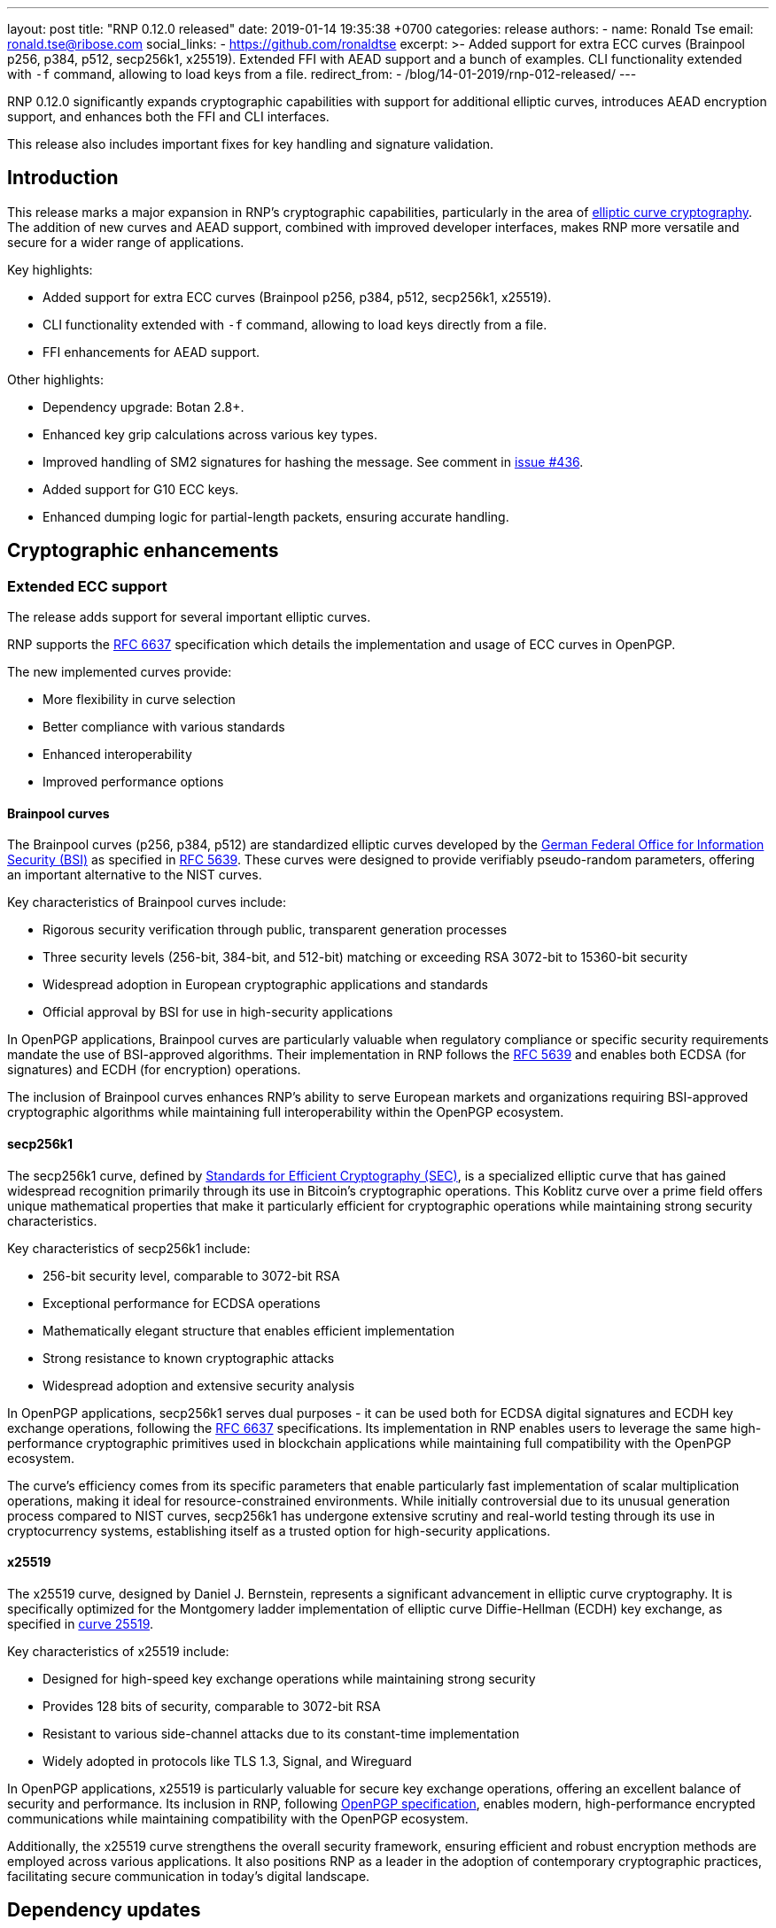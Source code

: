 ---
layout: post
title:  "RNP 0.12.0 released"
date:   2019-01-14 19:35:38 +0700
categories: release
authors:
  - name: Ronald Tse
    email: ronald.tse@ribose.com
    social_links:
      - https://github.com/ronaldtse
excerpt: >-
  Added support for extra ECC curves (Brainpool p256, p384, p512, secp256k1,
  x25519). Extended FFI with AEAD support and a bunch of examples. CLI
  functionality extended with `-f` command, allowing to load keys from a file.
redirect_from:
  - /blog/14-01-2019/rnp-012-released/
---

RNP 0.12.0 significantly expands cryptographic capabilities with support for
additional elliptic curves, introduces AEAD encryption support, and enhances
both the FFI and CLI interfaces.

This release also includes important fixes for key handling and signature
validation.

== Introduction

This release marks a major expansion in RNP's cryptographic capabilities,
particularly in the area of
https://en.wikipedia.org/wiki/Elliptic_curve_cryptography[elliptic curve cryptography].
The addition of new curves and AEAD support, combined with
improved developer interfaces, makes RNP more versatile and secure for a wider
range of applications.

Key highlights:

* Added support for extra ECC curves (Brainpool p256, p384, p512, secp256k1, x25519).
* CLI functionality extended with `-f` command, allowing to load keys directly from a file.
* FFI enhancements for AEAD support.

Other highlights:

* Dependency upgrade: Botan 2.8+.
* Enhanced key grip calculations across various key types.
* Improved handling of SM2 signatures for hashing the message. See comment in https://github.com/rnpgp/rnp/issues/436[issue #436].
* Added support for G10 ECC keys.
* Enhanced dumping logic for partial-length packets, ensuring accurate handling.


== Cryptographic enhancements

=== Extended ECC support

The release adds support for several important elliptic curves.

RNP supports the https://datatracker.ietf.org/doc/html/rfc6637[RFC 6637]
specification which details the implementation and usage of ECC curves in
OpenPGP.

The new implemented curves provide:

* More flexibility in curve selection
* Better compliance with various standards
* Enhanced interoperability
* Improved performance options

==== Brainpool curves

The Brainpool curves (p256, p384, p512) are standardized elliptic curves
developed by the
https://www.bsi.bund.de/EN/Home/home_node.html[German Federal Office for Information Security (BSI)]
as specified in
https://tools.ietf.org/html/rfc5639[RFC 5639]. These curves were designed to
provide verifiably pseudo-random parameters, offering an important alternative
to the NIST curves.

Key characteristics of Brainpool curves include:

* Rigorous security verification through public, transparent generation processes
* Three security levels (256-bit, 384-bit, and 512-bit) matching or exceeding RSA 3072-bit to 15360-bit security
* Widespread adoption in European cryptographic applications and standards
* Official approval by BSI for use in high-security applications

In OpenPGP applications, Brainpool curves are particularly valuable when
regulatory compliance or specific security requirements mandate the use of
BSI-approved algorithms. Their implementation in RNP follows the
https://datatracker.ietf.org/doc/html/rfc5639[RFC 5639] and enables both ECDSA
(for signatures) and ECDH (for encryption) operations.

The inclusion of Brainpool curves enhances RNP's ability to serve European
markets and organizations requiring BSI-approved cryptographic algorithms while
maintaining full interoperability within the OpenPGP ecosystem.

==== secp256k1

The secp256k1 curve, defined by
http://www.secg.org/sec2-v2.pdf[Standards for Efficient Cryptography (SEC)],
is a specialized elliptic curve that has gained widespread recognition primarily
through its use in Bitcoin's cryptographic operations. This Koblitz curve over a
prime field offers unique mathematical properties that make it particularly
efficient for cryptographic operations while maintaining strong security
characteristics.

Key characteristics of secp256k1 include:

* 256-bit security level, comparable to 3072-bit RSA
* Exceptional performance for ECDSA operations
* Mathematically elegant structure that enables efficient implementation
* Strong resistance to known cryptographic attacks
* Widespread adoption and extensive security analysis

In OpenPGP applications, secp256k1 serves dual purposes - it can be used both for ECDSA digital
signatures and ECDH key exchange operations, following the
https://datatracker.ietf.org/doc/html/rfc6637[RFC 6637] specifications. Its implementation in RNP
enables users to leverage the same high-performance cryptographic primitives used in blockchain
applications while maintaining full compatibility with the OpenPGP ecosystem.

The curve's efficiency comes from its specific parameters that enable particularly fast implementation
of scalar multiplication operations, making it ideal for resource-constrained environments. While
initially controversial due to its unusual generation process compared to NIST curves, secp256k1
has undergone extensive scrutiny and real-world testing through its use in cryptocurrency systems,
establishing itself as a trusted option for high-security applications.

==== x25519

The x25519 curve, designed by Daniel J. Bernstein, represents a significant
advancement in elliptic curve cryptography. It is specifically optimized for the
Montgomery ladder implementation of elliptic curve Diffie-Hellman (ECDH) key
exchange, as specified in https://cr.yp.to/ecdh/curve25519-20060209.pdf[curve 25519].

Key characteristics of x25519 include:

* Designed for high-speed key exchange operations while maintaining strong security
* Provides 128 bits of security, comparable to 3072-bit RSA
* Resistant to various side-channel attacks due to its constant-time implementation
* Widely adopted in protocols like TLS 1.3, Signal, and Wireguard

In OpenPGP applications, x25519 is particularly valuable for secure key exchange
operations, offering an excellent balance of security and performance. Its
inclusion in RNP, following
https://datatracker.ietf.org/doc/html/draft-ietf-openpgp-crypto-refresh#name-curves-for-elliptic-curve-pu[OpenPGP specification],
enables modern, high-performance encrypted communications while
maintaining compatibility with the OpenPGP ecosystem.

Additionally, the x25519 curve strengthens the overall security framework,
ensuring efficient and robust encryption methods are employed across various
applications. It also positions RNP as a leader in the adoption of contemporary
cryptographic practices, facilitating secure communication in today’s digital
landscape.


== Dependency updates

=== Botan upgrade requirement

Starting with this release, RNP requires https://botan.randombit.net/[Botan] 2.8
or higher as its cryptographic backend. This upgrade represents a significant
step forward in RNP's cryptographic capabilities and performance.

Botan 2.8+ brings several crucial improvements:

* Modern cryptographic implementations, including optimized ECC operations and AEAD support
* Enhanced security features and fixes for known vulnerabilities
* Improved performance through optimized algorithms and better hardware acceleration
* More comprehensive API support, enabling better integration and feature expansion

For users, this upgrade means:

* Stronger security guarantees through up-to-date cryptographic implementations
* Better performance in key operations, especially with modern CPU features
* Access to newer cryptographic algorithms and modes
* Improved stability and reliability

While this change requires updating existing Botan installations, the benefits
in security and performance make this upgrade essential for modern cryptographic
applications. For installation instructions, see the
https://botan.randombit.net/handbook/building.html[Botan installation guide].


== Foreign Function Interface (FFI) enhancements

=== AEAD

https://en.wikipedia.org/wiki/Authenticated_encryption[Authenticated Encryption with Associated Data (AEAD)]
is now fully supported through FFI, having been available through the CLI. This
expansion brings modern encryption capabilities to developers integrating RNP
into their applications.

AEAD provides both confidentiality and authenticity of encrypted data, making it
a crucial feature for secure communications. The implementation follows
https://datatracker.ietf.org/doc/html/draft-ietf-openpgp-rfc4880bis[RFC 4880bis],
ensuring interoperability while providing strong security guarantees.

The FFI enhancements in this release include:

* Comprehensive AEAD support for programmatic encryption operations
* New example code demonstrating common usage patterns
* Fixed regression issues with direct subkey loading
* Implementation of per-signature hash and timing controls
* Extended API documentation and usage examples

These improvements particularly benefit:

* Developers integrating RNP into their applications
* Systems requiring high-performance authenticated encryption
* Applications needing fine-grained control over cryptographic operations
* Projects requiring modern encryption standards compliance

The expanded FFI capabilities make RNP more accessible as a cryptographic
library while maintaining its security standards and OpenPGP compliance.

Extensive FFI-AEAD examples are provided to help developers quickly integrate AEAD
encryption into their applications.

=== Other improvements

* Fixed regression with loading subkeys directly.


=== Implemented support for per-signature hash and creation/expiration time

This release implements support for per-signature hash and creation/expiration time.

Specifically, the FFI provides fine-grained control over signature creation,
allowing developers to specify:

* Custom hash algorithms for individual signatures
* Creation time for signatures
* Expiration time for signatures

This enhancement follows https://tools.ietf.org/html/rfc4880[RFC 4880]
specifications for signature creation timestamps and provides greater
flexibility in signature generation.

Key benefits include:

* Better control over signature properties
* Support for specific compliance requirements
* Enhanced timestamp accuracy
* Improved signature verification capabilities

The implementation is particularly valuable for:

* Applications requiring precise signature timing
* Systems with specific hash algorithm requirements
* Compliance-focused implementations
* Long-term document signing solutions

This feature enables developers to create more precise and compliant signature
implementations while maintaining full OpenPGP compatibility. Example code
demonstrating these capabilities is available in the FFI documentation.


== Key handling improvements

=== Support for G10 ECC keys

This release adds support for G10 format ECC keys, expanding RNP's compatibility
with various OpenPGP implementations. G10 is the native key format used by
GnuPG 2.x, making this addition particularly important for interoperability.

Key features of G10 ECC key support:

* Full compatibility with GnuPG 2.x key storage
* Support for all implemented ECC curves
* Seamless import and export capabilities
* Proper handling of secret key material

This enhancement is particularly beneficial for:

* Systems migrating from GnuPG
* Multi-implementation environments
* Key management systems
* Cross-platform applications

The implementation follows the GnuPG key storage specification, ensuring
reliable key handling across different OpenPGP implementations while maintaining
security standards.

=== Other improvements

* Better key grip calculations
* Improved subkey handling
* More accurate key identification


== Command-line interface enhancements

=== `rnp`

* Direct key file loading with `-f`/`--keyfile`
* Fixed issue with selecting G10 secret keys via userid.

=== `rnpkeys`

* `rnpkeys` now supports SM2 with arbitrary hashes.

* Improved key information display

=== `redumper`

* Added `-g` option to dump fingerprints and grips.
* Display key id/fingerprint/grip in packet listings.


== Debugging tools

Enhanced debugging capabilities in redumper:

* Fingerprint and grip dumping
* Better packet listings
* More detailed key information
* Improved diagnostic output

== Technical improvements

Significant codebase improvements:

* Removed legacy code
* Better packet handling
* Improved error handling
* Enhanced maintainability

== Looking ahead

RNP 0.12.0 establishes a stronger foundation for modern cryptographic operations through:

* Expanded curve support
* Modern encryption modes
* Better developer tools
* Enhanced usability

These improvements demonstrate RNP's commitment to providing a comprehensive and
secure OpenPGP implementation.

For detailed technical information and the complete list of changes, please
visit the https://github.com/rnpgp/rnp/releases/tag/v0.12.0[release page].
